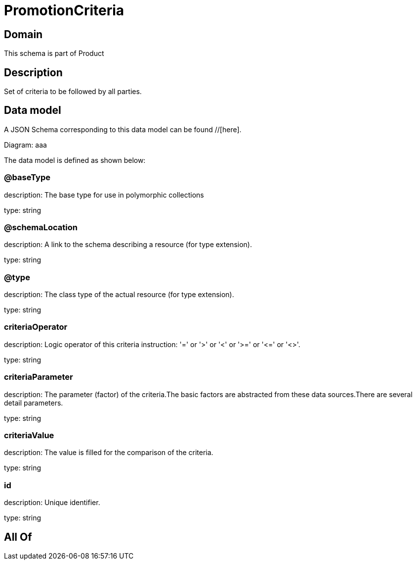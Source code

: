 = PromotionCriteria

[#domain]
== Domain

This schema is part of Product

[#description]
== Description
Set of criteria to be followed by all parties.


[#data_model]
== Data model

A JSON Schema corresponding to this data model can be found //[here].

Diagram:
aaa

The data model is defined as shown below:


=== @baseType
description: The base type for use in polymorphic collections

type: string


=== @schemaLocation
description: A link to the schema describing a resource (for type extension).

type: string


=== @type
description: The class type of the actual resource (for type extension).

type: string


=== criteriaOperator
description: Logic operator of this criteria instruction: &#x27;=&#x27; or &#x27;&gt;&#x27; or &#x27;&lt;&#x27; or &#x27;&gt;=&#x27; or &#x27;&lt;=&#x27; or &#x27;&lt;&gt;&#x27;.

type: string


=== criteriaParameter
description: The parameter (factor) of the criteria.The basic factors are abstracted from these data sources.There are several detail parameters.

type: string


=== criteriaValue
description: The value is filled for the comparison of the criteria.

type: string


=== id
description: Unique identifier.

type: string


[#all_of]
== All Of

